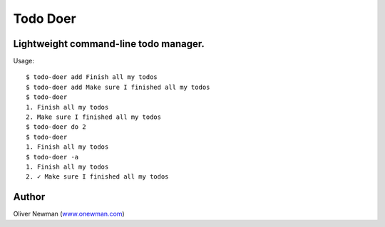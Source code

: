 Todo Doer
=============

Lightweight command-line todo manager.
-------------------------------------------

Usage:

::

    $ todo-doer add Finish all my todos
    $ todo-doer add Make sure I finished all my todos
    $ todo-doer
    1. Finish all my todos
    2. Make sure I finished all my todos
    $ todo-doer do 2
    $ todo-doer
    1. Finish all my todos
    $ todo-doer -a
    1. Finish all my todos
    2. ✓ Make sure I finished all my todos


Author
------
Oliver Newman (`www.onewman.com <https://www.onewman.com>`_)